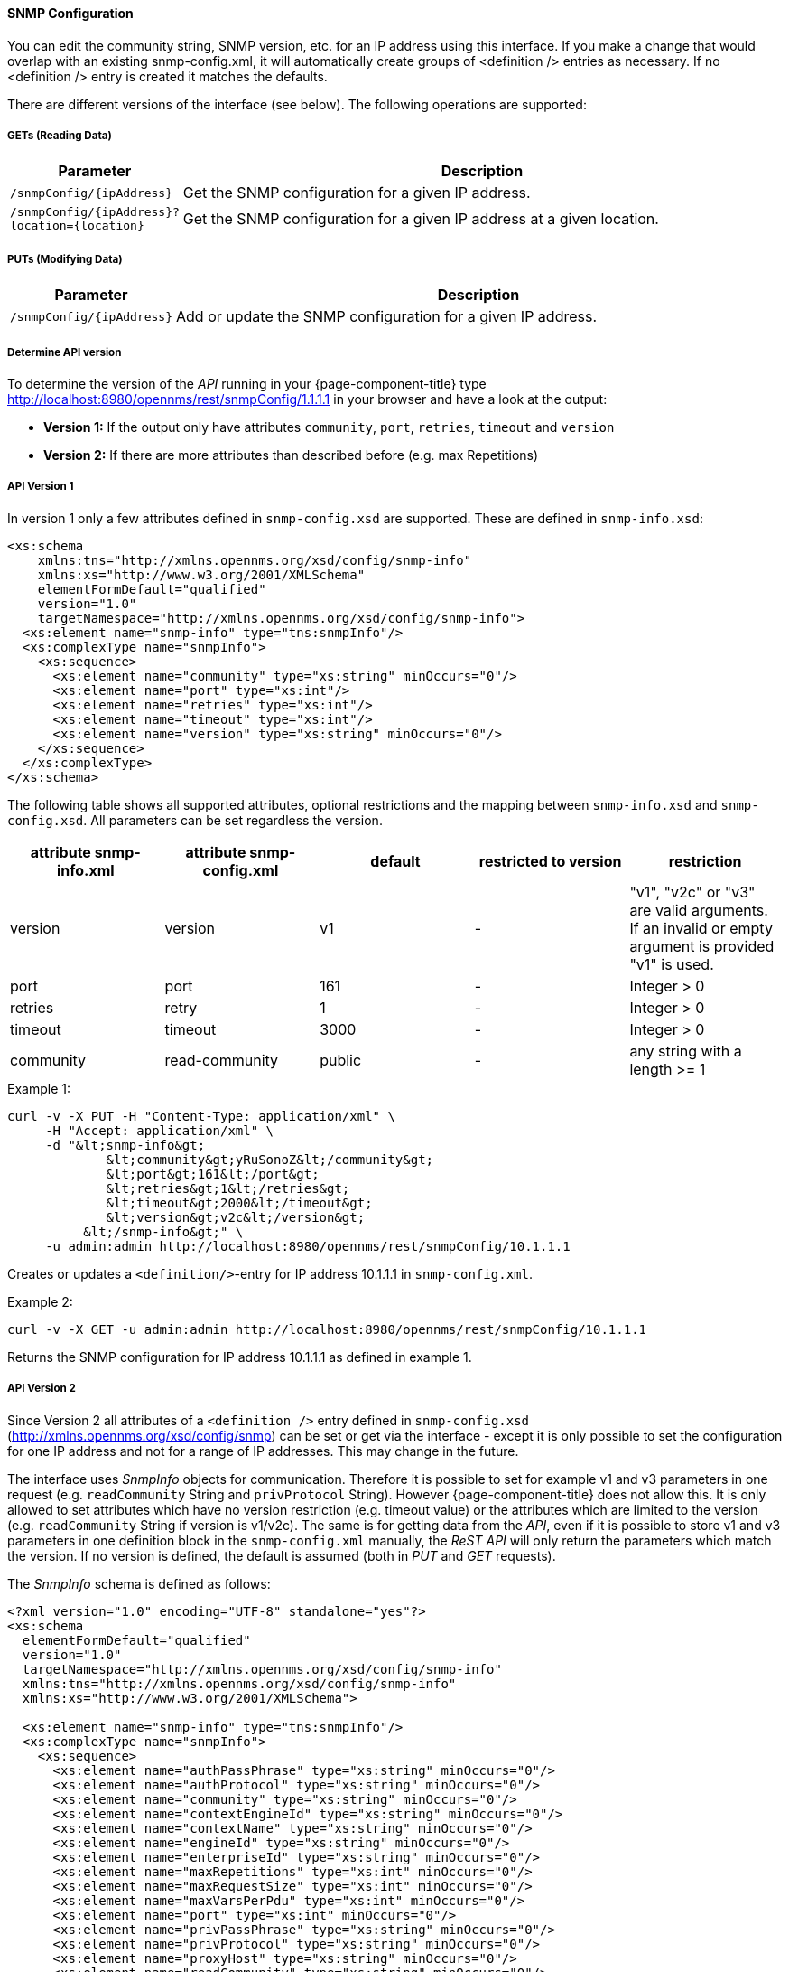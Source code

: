 
==== SNMP Configuration

You can edit the community string, SNMP version, etc. for an IP address using this interface.  If you make a change that would overlap with an existing snmp-config.xml, it will automatically create groups of &lt;definition /&gt; entries as necessary. If no <definition /> entry is created it matches the defaults.

There are different versions of the interface (see below).
The following operations are supported:

===== GETs (Reading Data)

[options="header", cols="1,10"]
|===
| Parameter                 | Description
| `/snmpConfig/{ipAddress}` | Get the SNMP configuration for a given IP address.
| `/snmpConfig/{ipAddress}?location={location}` | Get the SNMP configuration for a given IP address at a given location.
|===

===== PUTs (Modifying Data)

[options="header", cols="1,10"]
|===
| Parameter                 | Description
| `/snmpConfig/{ipAddress}` | Add or update the SNMP configuration for a given IP address.
|===

===== Determine API version

To determine the version of the _API_ running in your {page-component-title} type http://localhost:8980/opennms/rest/snmpConfig/1.1.1.1 in your browser and have a look at the output:

- *Version 1:* If the output only have attributes `community`, `port`, `retries`, `timeout` and `version`
- *Version 2:* If there are more attributes than described before (e.g. max Repetitions)

===== API Version 1

In version 1 only a few attributes defined in `snmp-config.xsd` are supported.
These are defined in `snmp-info.xsd`:

[source, xml]
----
<xs:schema
    xmlns:tns="http://xmlns.opennms.org/xsd/config/snmp-info"
    xmlns:xs="http://www.w3.org/2001/XMLSchema"
    elementFormDefault="qualified"
    version="1.0"
    targetNamespace="http://xmlns.opennms.org/xsd/config/snmp-info">
  <xs:element name="snmp-info" type="tns:snmpInfo"/>
  <xs:complexType name="snmpInfo">
    <xs:sequence>
      <xs:element name="community" type="xs:string" minOccurs="0"/>
      <xs:element name="port" type="xs:int"/>
      <xs:element name="retries" type="xs:int"/>
      <xs:element name="timeout" type="xs:int"/>
      <xs:element name="version" type="xs:string" minOccurs="0"/>
    </xs:sequence>
  </xs:complexType>
</xs:schema>
----

The following table shows all supported attributes, optional restrictions and the mapping between `snmp-info.xsd` and `snmp-config.xsd`.
All parameters can be set regardless the version.

[options="header"]
|===
| attribute snmp-info.xml | attribute snmp-config.xml | default | restricted to version | restriction
| version                 | version                   | v1      | -                     | "v1", "v2c" or "v3" are valid arguments.
                                                                                          If an invalid or empty argument is provided "v1" is used.
| port                    | port                      | 161     | -                     | Integer > 0
| retries                 | retry                     | 1       | -                     | Integer > 0
| timeout                 | timeout                   | 3000    | -                     | Integer > 0
| community               | read-community            | public  | -                     | any string with a length >= 1
|===

.Example 1:
[source, bash]
----
curl -v -X PUT -H "Content-Type: application/xml" \
     -H "Accept: application/xml" \
     -d "&lt;snmp-info&gt;
             &lt;community&gt;yRuSonoZ&lt;/community&gt;
             &lt;port&gt;161&lt;/port&gt;
             &lt;retries&gt;1&lt;/retries&gt;
             &lt;timeout&gt;2000&lt;/timeout&gt;
             &lt;version&gt;v2c&lt;/version&gt;
          &lt;/snmp-info&gt;" \
     -u admin:admin http://localhost:8980/opennms/rest/snmpConfig/10.1.1.1
----

Creates or updates a `<definition/>`-entry for IP address 10.1.1.1 in `snmp-config.xml`.

.Example 2:
[source, bash]
----
curl -v -X GET -u admin:admin http://localhost:8980/opennms/rest/snmpConfig/10.1.1.1
----

Returns the SNMP configuration for IP address 10.1.1.1 as defined in example 1.

===== API Version 2

Since Version 2 all attributes of a `<definition />` entry defined in `snmp-config.xsd` (http://xmlns.opennms.org/xsd/config/snmp) can be set or get via the interface - except it is only possible to set the configuration for one IP address and not for a range of IP addresses.
This may change in the future.

The interface uses _SnmpInfo_ objects for communication.
Therefore it is possible to set for example v1 and v3 parameters in one request (e.g. `readCommunity` String and `privProtocol` String).
However {page-component-title} does not allow this.
It is only allowed to set attributes which have no version restriction (e.g. timeout value) or the attributes which are limited to the version (e.g. `readCommunity` String if version is v1/v2c).
The same is for getting data from the _API_, even if it is possible to store v1 and v3 parameters in one definition block in the `snmp-config.xml` manually, the _ReST API_ will only return the parameters which match the version.
If no version is defined, the default is assumed (both in _PUT_ and _GET_ requests).

The _SnmpInfo_ schema is defined as follows:

[source, xml]
----
<?xml version="1.0" encoding="UTF-8" standalone="yes"?>
<xs:schema
  elementFormDefault="qualified"
  version="1.0"
  targetNamespace="http://xmlns.opennms.org/xsd/config/snmp-info"
  xmlns:tns="http://xmlns.opennms.org/xsd/config/snmp-info"
  xmlns:xs="http://www.w3.org/2001/XMLSchema">

  <xs:element name="snmp-info" type="tns:snmpInfo"/>
  <xs:complexType name="snmpInfo">
    <xs:sequence>
      <xs:element name="authPassPhrase" type="xs:string" minOccurs="0"/>
      <xs:element name="authProtocol" type="xs:string" minOccurs="0"/>
      <xs:element name="community" type="xs:string" minOccurs="0"/>
      <xs:element name="contextEngineId" type="xs:string" minOccurs="0"/>
      <xs:element name="contextName" type="xs:string" minOccurs="0"/>
      <xs:element name="engineId" type="xs:string" minOccurs="0"/>
      <xs:element name="enterpriseId" type="xs:string" minOccurs="0"/>
      <xs:element name="maxRepetitions" type="xs:int" minOccurs="0"/>
      <xs:element name="maxRequestSize" type="xs:int" minOccurs="0"/>
      <xs:element name="maxVarsPerPdu" type="xs:int" minOccurs="0"/>
      <xs:element name="port" type="xs:int" minOccurs="0"/>
      <xs:element name="privPassPhrase" type="xs:string" minOccurs="0"/>
      <xs:element name="privProtocol" type="xs:string" minOccurs="0"/>
      <xs:element name="proxyHost" type="xs:string" minOccurs="0"/>
      <xs:element name="readCommunity" type="xs:string" minOccurs="0"/>
      <xs:element name="retries" type="xs:int" minOccurs="0"/>
      <xs:element name="securityLevel" type="xs:int" minOccurs="0"/>
      <xs:element name="securityName" type="xs:string" minOccurs="0"/>
      <xs:element name="timeout" type="xs:int" minOccurs="0"/>
      <xs:element name="version" type="xs:string" minOccurs="0"/>
      <xs:element name="writeCommunity" type="xs:string" minOccurs="0"/>
    </xs:sequence>
  </xs:complexType>
</xs:schema>
----

The following table shows all supported attributes, the mapping between `snmp-info.xsd` and `snmp-config.xsd`.
It also shows the version limitations, default values and the restrictions - if any.

[options="header", cols="1,10"]
|===
| attribute snmp-info.xml | attribute snmp-config.xml | default      | restricted to version | restriction
| version                 | version                   | v1           | -                     | "v1", "v2c" or "v3" are valid arguments.
                                                                                               If an invalid or empty argument is provided "v1" is used.
| port                    | port                      | 161          | -                     | Integer > 0
| retries                 | retry                     | 1            | -                     | Integer > 0
| timeout                 | timeout                   | 3000         | -                     | Integer > 0
| maxVarsPerPdu           | max-vars-per-pdu          | 10           | -                     | Integer > 0
| maxRepetitions          | max-repetitions           | 2            | -                     | Integer > 0
| maxRequestSize          | max-request-size          | 65535        | -                     | Integer > 0
| proxyHost               | proxy-host                |              | -                     |
| readCommunity           | read-community            | public       | v1, v2c               |
| writeCommunity          | write-community           | private      | v1, v2c               |
| securityName            | security-name             | opennmsUser  | v3                    |
| securityLevel           | security-level            | noAuthNoPriv | v3                    | Integer value, which can be null, 1, 2, or 3. <ul><li>1 means noAuthNoPriv</li><li>2 means authNoPriv</li><li>3 means authPriv</li></ul> If you do not set the security level manually it is determined automatically: <ul><li>if no authPassPhrase set the securityLevel is 1</li><li>if a authPassPhrase and no privPassPhrase is set the security level is 2.</li><li>if a authPassPhrase and a privPassPhrase is set the security level is 3.</li></ul>
| authPassPhrase          | auth-passphrase           | 0p3nNMSv3    | v3                    |
| authProtocol            | auth-protocol             | MD5          | v3                    | only MD5, SHA, SHA-224, SHA-256, SHA-512 are valid arguments
| privPassPhrase          | privacy-passphrase        | 0p3nNMSv3    | v3                    |
| privProtocol            | privacy-protocol          | DES          | v3                    | only DES, AES, AES192 or AES256 are valid arguments.
| engineId                | engine-id                 |              | v3                    |
| contextEngineId         | context-engine-id         |              | v3                    |
| contextName             | context-name              |              | v3                    |
| enterpriseId            | enterprise-id             |              | v3                    |
|===

.Example 1:
[source, bash]
----
curl -v -X PUT -H "Content-Type: application/xml" \
     -H "Accept: application/xml" \
     -d "&lt;snmp-info&gt;
             &lt;readCommunity&gt;yRuSonoZ&lt;/readCommunity&gt;
             &lt;port&gt;161&lt;/port&gt;
             &lt;retries&gt;1&lt;/retries&gt;
             &lt;timeout&gt;2000&lt;/timeout&gt;
             &lt;version&gt;v2c&lt;/version&gt;
          &lt;/snmp-info&gt;" \
     -u admin:admin http://localhost:8980/opennms/rest/snmpConfig/10.1.1.1
----

Creates or updates a `<definition/>`-entry for IP address 10.1.1.1 in `snmp-config.xml`.

.Example 2:
[source, bash]
----
curl -v -X GET -u admin:admin http://localhost:8980/opennms/rest/snmpConfig/10.1.1.1
----

Returns the SNMP configuration for IP address 10.1.1.1 as defined in example 1.

.Example 3:
[source, bash]
----
curl -v -X PUT -H "Content-Type: application/xml" \
     -H "Accept: application/xml" \
     -d "&lt;snmp-info&gt;
             &lt;readCommunity&gt;yRuSonoZ&lt;/readCommunity&gt;
             &lt;port&gt;161&lt;/port&gt;
             &lt;retries&gt;1&lt;/retries&gt;
             &lt;timeout&gt;2000&lt;/timeout&gt;
             &lt;version&gt;v1&lt;/version&gt;
             &lt;securityName&gt;secret-stuff&lt;/securityName&gt;
             &lt;engineId&gt;engineId&lt;/engineId&gt;
          &lt;/snmp-info&gt;" \
     -u admin:admin http://localhost:8980/opennms/rest/snmpConfig/10.1.1.1
----

Creates or updates a `<definition/>`-entry for IP address 10.1.1.1 in `snmp-config.xml` ignoring attributes `securityName` and `engineId`.

.Example 4:
[source, bash]
----
curl -v -X PUT -H "Content-Type: application/xml" \
     -H "Accept: application/xml" \
     -d "&lt;snmp-info&gt;
             &lt;readCommunity&gt;yRuSonoZ&lt;/readCommunity&gt;
             &lt;port&gt;161&lt;/port&gt;
             &lt;retries&gt;1&lt;/retries&gt;
             &lt;timeout&gt;2000&lt;/timeout&gt;
             &lt;version&gt;v3&lt;/version&gt;
             &lt;securityName&gt;secret-stuff&lt;/securityName&gt;
             &lt;engineId&gt;engineId&lt;/engineId&gt;
          &lt;/snmp-info&gt;" \
     -u admin:admin http://localhost:8980/opennms/rest/snmpConfig/10.1.1.1
----

Creates or updates a `<definition/>`-entry for IP address 10.1.1.1 in `snmp-config.xml` ignoring attribute `readCommunity`.
